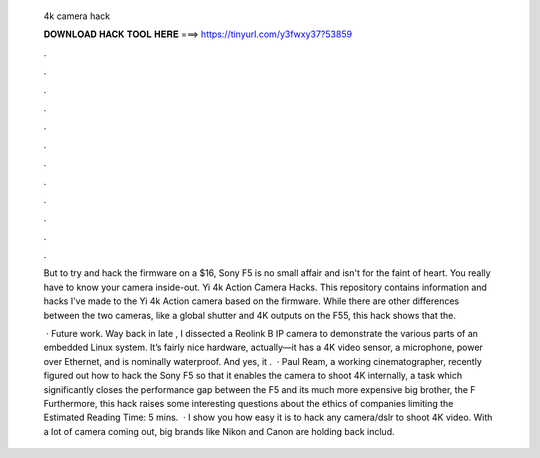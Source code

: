   4k camera hack
  
  
  
  𝐃𝐎𝐖𝐍𝐋𝐎𝐀𝐃 𝐇𝐀𝐂𝐊 𝐓𝐎𝐎𝐋 𝐇𝐄𝐑𝐄 ===> https://tinyurl.com/y3fwxy37?53859
  
  
  
  .
  
  
  
  .
  
  
  
  .
  
  
  
  .
  
  
  
  .
  
  
  
  .
  
  
  
  .
  
  
  
  .
  
  
  
  .
  
  
  
  .
  
  
  
  .
  
  
  
  .
  
  But to try and hack the firmware on a $16, Sony F5 is no small affair and isn't for the faint of heart. You really have to know your camera inside-out. Yi 4k Action Camera Hacks. This repository contains information and hacks I've made to the Yi 4k Action camera based on the firmware. While there are other differences between the two cameras, like a global shutter and 4K outputs on the F55, this hack shows that the.
  
   · Future work. Way back in late , I dissected a Reolink B IP camera to demonstrate the various parts of an embedded Linux system. It’s fairly nice hardware, actually—it has a 4K video sensor, a microphone, power over Ethernet, and is nominally waterproof. And yes, it .  · Paul Ream, a working cinematographer, recently figured out how to hack the Sony F5 so that it enables the camera to shoot 4K internally, a task which significantly closes the performance gap between the F5 and its much more expensive big brother, the F Furthermore, this hack raises some interesting questions about the ethics of companies limiting the Estimated Reading Time: 5 mins.  · I show you how easy it is to hack any camera/dslr to shoot 4K video. With a lot of camera coming out, big brands like Nikon and Canon are holding back includ.
